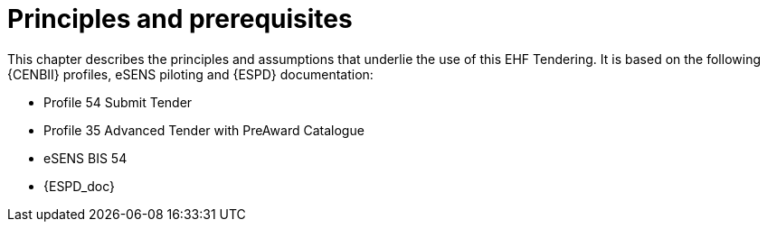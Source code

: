 
= Principles and prerequisites

This chapter describes the principles and assumptions that underlie the use of this EHF Tendering. It is based on the following {CENBII} profiles, eSENS piloting and {ESPD} documentation:


* Profile 54 Submit Tender
* Profile 35 Advanced Tender with PreAward Catalogue
* eSENS BIS 54
* {ESPD_doc}
